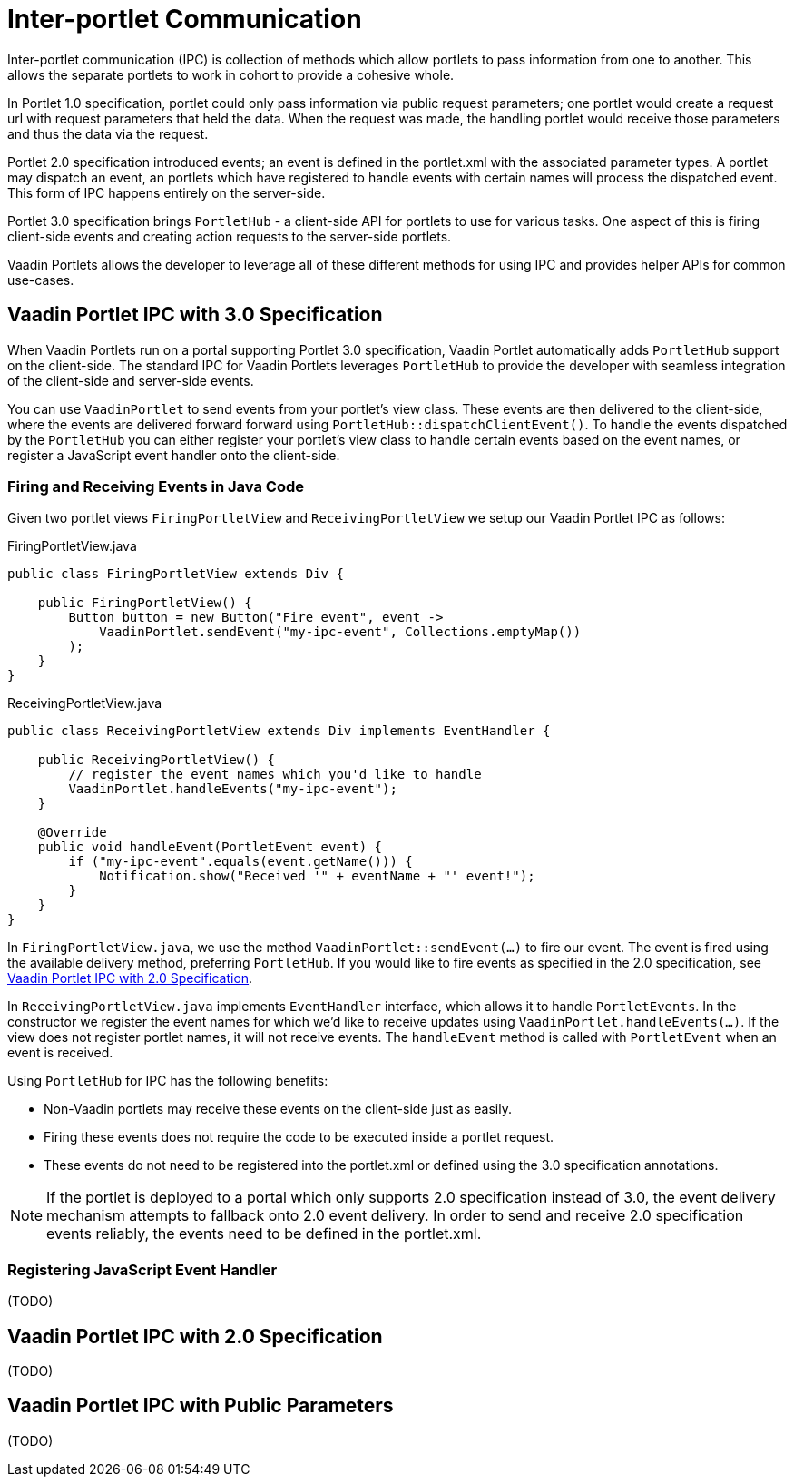= Inter-portlet Communication

Inter-portlet communication (IPC) is collection of methods which allow portlets to pass information from one to another.
This allows the separate portlets to work in cohort to provide a cohesive whole.

In Portlet 1.0 specification, portlet could only pass information via public request parameters; one portlet would create a request url with request parameters that held the data.
When the request was made, the handling portlet would receive those parameters and thus the data via the request.

Portlet 2.0 specification introduced events; an event is defined in the portlet.xml with the associated parameter types.
A portlet may dispatch an event, an portlets which have registered to handle events with certain names will process the dispatched event.
This form of IPC happens entirely on the server-side.

Portlet 3.0 specification brings `PortletHub` - a client-side API for portlets to use for various tasks.
One aspect of this is firing client-side events and creating action requests to the server-side portlets.

Vaadin Portlets allows the developer to leverage all of these different methods for using IPC and provides helper APIs for common use-cases.

== Vaadin Portlet IPC with 3.0 Specification

When Vaadin Portlets run on a portal supporting Portlet 3.0 specification, Vaadin Portlet automatically adds `PortletHub` support on the client-side.
The standard IPC for Vaadin Portlets leverages `PortletHub` to provide the developer with seamless integration of the client-side and server-side events.

You can use `VaadinPortlet` to send events from your portlet's view class.
These events are then delivered to the client-side, where the events are delivered forward forward using `PortletHub::dispatchClientEvent()`.
To handle the events dispatched by the `PortletHub` you can either register your portlet's view class to handle certain events based on the event names, or register a JavaScript event handler onto the client-side.

=== Firing and Receiving Events in Java Code

Given two portlet views `FiringPortletView` and `ReceivingPortletView` we setup our Vaadin Portlet IPC as follows:

.FiringPortletView.java
[source,java]
----
public class FiringPortletView extends Div {

    public FiringPortletView() {
        Button button = new Button("Fire event", event ->
            VaadinPortlet.sendEvent("my-ipc-event", Collections.emptyMap())
        );
    }
}
----

.ReceivingPortletView.java
[source,java]
----
public class ReceivingPortletView extends Div implements EventHandler {

    public ReceivingPortletView() {
        // register the event names which you'd like to handle
        VaadinPortlet.handleEvents("my-ipc-event");
    }

    @Override
    public void handleEvent(PortletEvent event) {
        if ("my-ipc-event".equals(event.getName())) {
            Notification.show("Received '" + eventName + "' event!");
        }
    }
}
----

In `FiringPortletView.java`, we use the method `VaadinPortlet::sendEvent(...)` to fire our event.
The event is fired using the available delivery method, preferring `PortletHub`.
If you would like to fire events as specified in the 2.0 specification, see <<ipc-20>>.

In `ReceivingPortletView.java` implements `EventHandler` interface, which allows it to handle `PortletEvents`.
In the constructor we register the event names for which we'd like to receive updates using `VaadinPortlet.handleEvents(...)`.
If the view does not register portlet names, it will not receive events.
The `handleEvent` method is called with `PortletEvent` when an event is received.

Using `PortletHub` for IPC has the following benefits:

- Non-Vaadin portlets may receive these events on the client-side just as easily.
- Firing these events does not require the code to be executed inside a portlet request.
- These events do not need to be registered into the portlet.xml or defined using the 3.0 specification annotations.

[NOTE]
If the portlet is deployed to a portal which only supports 2.0 specification instead of 3.0, the event delivery mechanism attempts to fallback onto 2.0 event delivery.
In order to send and receive 2.0 specification events reliably, the events need to be defined in the portlet.xml.

=== Registering JavaScript Event Handler
(TODO)

[#ipc-20]
== Vaadin Portlet IPC with 2.0 Specification
(TODO)

== Vaadin Portlet IPC with Public Parameters
(TODO)
